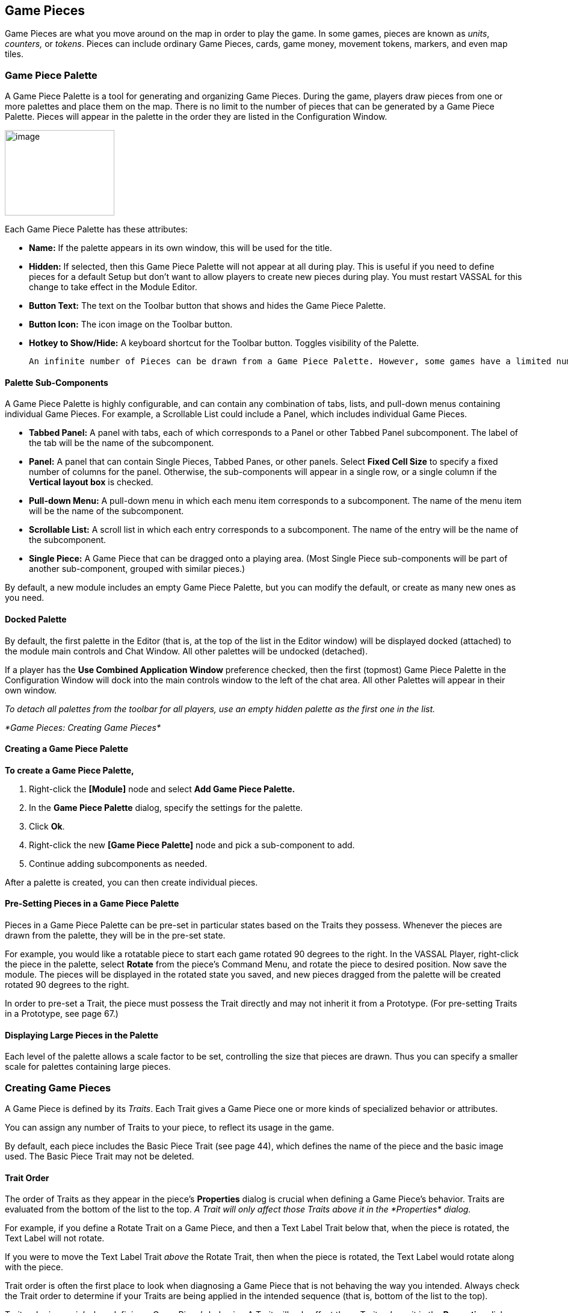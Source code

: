 == Game Pieces

Game Pieces are what you move around on the map in order to play the game. In some games, pieces are known as _units_, _counters,_ or _tokens_. Pieces can include ordinary Game Pieces, cards, game money, movement tokens, markers, and even map tiles.

=== Game Piece Palette

A Game Piece Palette is a tool for generating and organizing Game Pieces. During the game, players draw pieces from one or more palettes and place them on the map. There is no limit to the number of pieces that can be generated by a Game Piece Palette. Pieces will appear in the palette in the order they are listed in the Configuration Window.

image:_images/image83.png[image,width=182,height=142]

Each Game Piece Palette has these attributes:

* *Name:* If the palette appears in its own window, this will be used for the title.
* *Hidden:* If selected, then this Game Piece Palette will not appear at all during play. This is useful if you need to define pieces for a default Setup but don't want to allow players to create new pieces during play. You must restart VASSAL for this change to take effect in the Module Editor.
* *Button Text:* The text on the Toolbar button that shows and hides the Game Piece Palette.
* *Button Icon:* The icon image on the Toolbar button.
* *Hotkey to Show/Hide:* A keyboard shortcut for the Toolbar button. Toggles visibility of the Palette.

  An infinite number of Pieces can be drawn from a Game Piece Palette. However, some games have a limited number of pieces available on purpose. Too many pieces may actually affect the game ʼs balance and playability. In such games, your module should have the same limitations as the actual game. If the quantity of a Game Piece is limited in a game, itʼs probably better to use At-Start Stacks than a Game Piece Palette. See page 24 for more information.

==== Palette Sub-Components

A Game Piece Palette is highly configurable, and can contain any combination of tabs, lists, and pull-down menus containing individual Game Pieces. For example, a Scrollable List could include a Panel, which includes individual Game Pieces.

* *Tabbed Panel:* A panel with tabs, each of which corresponds to a Panel or other Tabbed Panel subcomponent. The label of the tab will be the name of the subcomponent.
* *Panel:* A panel that can contain Single Pieces, Tabbed Panes, or other panels. Select *Fixed Cell Size* to specify a fixed number of columns for the panel. Otherwise, the sub-components will appear in a single row, or a single column if the *Vertical layout box* is checked.
* *Pull-down Menu:* A pull-down menu in which each menu item corresponds to a subcomponent. The name of the menu item will be the name of the subcomponent.
* *Scrollable List:* A scroll list in which each entry corresponds to a subcomponent. The name of the entry will be the name of the subcomponent.
* *Single Piece:* A Game Piece that can be dragged onto a playing area. (Most Single Piece sub-components will be part of another sub-component, grouped with similar pieces.)

By default, a new module includes an empty Game Piece Palette, but you can modify the default, or create as many new ones as you need.

==== Docked Palette

By default, the first palette in the Editor (that is, at the top of the list in the Editor window) will be displayed docked (attached) to the module main controls and Chat Window. All other palettes will be undocked (detached).

If a player has the *Use Combined Application Window* preference checked, then the first (topmost) Game Piece Palette in the Configuration Window will dock into the main controls window to the left of the chat area. All other Palettes will appear in their own window.

_To detach all palettes from the toolbar for all players, use an empty hidden palette as the first one in the list._

_*Game Pieces: Creating Game Pieces*_

==== Creating a Game Piece Palette

*To create a Game Piece Palette,*

. Right-click the *[Module]* node and select *Add Game Piece Palette.*
. In the *Game Piece Palette* dialog, specify the settings for the palette.
. Click *Ok*.
. Right-click the new *[Game Piece Palette]* node and pick a sub-component to add.
. Continue adding subcomponents as needed.

After a palette is created, you can then create individual pieces.

==== Pre-Setting Pieces in a Game Piece Palette

Pieces in a Game Piece Palette can be pre-set in particular states based on the Traits they possess. Whenever the pieces are drawn from the palette, they will be in the pre-set state.

For example, you would like a rotatable piece to start each game rotated 90 degrees to the right. In the VASSAL Player, right-click the piece in the palette, select *Rotate* from the pieceʼs Command Menu, and rotate the piece to desired position. Now save the module. The pieces will be displayed in the rotated state you saved, and new pieces dragged from the palette will be created rotated 90 degrees to the right.

In order to pre-set a Trait, the piece must possess the Trait directly and may not inherit it from a Prototype. (For pre-setting Traits in a Prototype, see page 67.)

==== Displaying Large Pieces in the Palette

Each level of the palette allows a scale factor to be set, controlling the size that pieces are drawn. Thus you can specify a smaller scale for palettes containing large pieces.

=== Creating Game Pieces

A Game Piece is defined by its _Traits_. Each Trait gives a Game Piece one or more kinds of specialized behavior or attributes.

You can assign any number of Traits to your piece, to reflect its usage in the game.

By default, each piece includes the Basic Piece Trait (see page 44), which defines the name of the piece and the basic image used. The Basic Piece Trait may not be deleted.

==== Trait Order

The order of Traits as they appear in the pieceʼs *Properties* dialog is crucial when defining a Game Pieceʼs behavior. Traits are evaluated from the bottom of the list to the top. _A Trait will only affect those Traits above it in the_ _*Properties*_ _dialog._

For example, if you define a Rotate Trait on a Game Piece, and then a Text Label Trait below that, when the piece is rotated, the Text Label will not rotate.

If you were to move the Text Label Trait _above_ the Rotate Trait, then when the piece is rotated, the Text Label would rotate along with the piece.

Trait order is often the first place to look when diagnosing a Game Piece that is not behaving the way you intended. Always check the Trait order to determine if your Traits are being applied in the intended sequence (that is, bottom of the list to the top).

Trait order is _crucial_ when defining a Game Piece’s behavior. A Trait will only affect those Traits _above_ it in the *Properties* dialog.

You may get unexpected results if some Traits are not placed at the end of the list of Traits, where they can affect all other Traits. Examples of Traits that should usually be placed at the bottom of the Properties list include Mask, Invisible, and Restricted Access.

==== Using the Piece Properties Dialog

*To create a Game Piece,*

. In the Module Editor, select (or create) a *[Game Piece Palette]* node.
. Select where in the palette you want the piece to appear (in a scrollable list, a tab, etc.)
. Right-click and choose *Add Single Piece.*
. Under *Current Traits*, Basic Piece is selected. Click *Properties*.
. In the *Basic Piece Properties* dialog, do one of the following:
* Double-click the left side of the dialog, and then browse to the location of the image file you want to use for the piece, or,
* Using the drop-down list, select an existing image file from the list of files that are already in the module.
. In *Name*, enter the basic name of the piece.
. Click *Ok.* The piece is added to the palette.

_You can copy and paste Traits between pieces (and Prototype Definitions). In the *Properties* dialog of the first piece (or Prototype), select the Trait you want to copy, and click *Copy*. Open the *Properties* dialog of the second piece (or Prototype), and click *Paste*. The Trait is copied to the where you pasted it._

*To add Traits to a Game Piece,*

. Select the Game Piece in its palette and click *Properties*.
. On the *Properties* dialog, select a Trait from the *Available Traits* list, and click *Add*. The Trait is moved to the *Current Traits* list.
. Select the Trait, and then click *Properties.*
. In the dialog, specify the settings for the Trait.
. Repeat steps 2-4 until the behavior of the piece has been specified.
. Click *Ok*.

image:_images/image90.png[image,width=353,height=283]

*To change the placement order of an assigned Trait,*

. In the *Current Traits* list, select the Trait to move.
. Click *Up* or *Down* to move the Trait up or down in the list.
. When complete, click *Ok*.

==== Traits and the Command Menu

[upperalpha]
. Game Pieceʼs right-click Command Menu will display Trait-related commands in reverse order from the way they appear in the Trait list. For example, if the Clone Trait were the _last_ Trait defined on a Game Piece (that is, bottom-most on the Trait list), then the corresponding *Clone* command would be the _first_ one displayed in the pieceʼs Command Menu.
* If no text label is specified for a command, then the command will not be displayed in the menu. However, the commandʼs keyboard shortcut could still be used as if the menu item were visible. (Commands that are solely part of a Trigger Action often omit the text label, so the commands will not appear on the menu outside of the Trigger command.)
* You may not omit the Keyboard Shortcut for a Trait (if the Trait Properties dialog prompts for one).

For example, you define a Delete Trait on a Game Piece with a keyboard shortcut of Ctrl-X. You leave the value of Command Name for the Trait blank. As a result, no Delete command shows up in the Command Menu. However, the keyboard shortcut Ctrl-X could still be used in Global Key Commands or Trigger Actions.

==== Keyboard Shortcuts (Hotkeys)

Pressing a commandʼs keyboard shortcut (hotkey) when the piece is selected will invoke the corresponding command, just as if the menu item was selected. For example, a Move Fixed Distance Trait could be defined to use the Ctrl-M shortcut. A player would hold down Ctrl and M simultaneously, with the piece selected, to launch the command.

Hotkeys can also be invoked by automated commands. For example, Trigger Action Traits make use of hotkeys when referring to a sequence of commands. In every respect, a Hotkey invoked by automated commands will work the same as if a player had pressed the key combination on a keyboard.

You can define any unique keyboard shortcut you want as a Hotkey for a particular command. To make it harder to press them accidentally, keyboard shortcuts are usually comprised of more than one key, such as Ctrl-X or Alt-Shift-K.

A keyboard shortcut could be composed of any number of keys, but generally use 2 or 3 keys; usually a letter or number combined with one of the following keys: Ctrl, Alt/Option, Shift, or Meta/Command.

To make them more memorable for players, when assigning keyboard shortcuts, use key combinations that are reminiscent of the command itself. (For example, Ctrl-D would be an easily remembered shortcut for a Delete command.)

Use these guidelines when assigning keyboard shortcuts.

* Keyboard shortcuts should be unique for a given type of piece. If not, when the shortcut is invoked, more than a single command could be fired at once, with possibly unexpected results.
* Avoid using keyboard shortcuts that players could type inadvertently. For example, a single capital letter M would not be a suitable shortcut, nor would Shift-M, because players could easily type either in the Chat window during ordinary conversation. However, Ctrl-M or Ctrl-Shift-M would both be suitable.
* Be careful about assigning hotkeys to keys that invoke special functions on your computer. Caps Lock, Backspace, Delete, Home, End, Enter/Return, and so on, are not appropriate for use as hotkeys. Similarly, the Function (F1-F9) keys at the top of a standard keyboard may serve as hotkeys for various Windows or MacOS  functions, and pressing them could cause unexpected operating system functions to be invoked instead of the desired piece command.

= Trait Descriptions

The following Traits are available for use with Game Pieces.

[cols=",,,",]
|===========================================================
|Action Button
|Movement Trail
|Area of Effect
|Non-Rectangular
|Basic Piece
|Place Marker
|Can Pivot
|Play Sound
|Can Rotate
|Property Sheet
|Clone
|Prototype
|Delete
|Replace With Other
|Does Not Stack
|Report Action
|Dynamic Property
|Restrict Commands
|Global Hotkey
|Restrict Access
|Global Key Command
|Return to Deck
|Invisible
|Send to Location
|Layer
|Set Global Property
|Mark When Moved
|Spreadsheet
|Marker
|Sub-menu
|Mask
|Text Label
|Moved Fixed Distance
|Trigger Action
|===========================================================

== Action Button

Action Button places a virtual button on your piece. Clicking within the specified rectangular region on the piece will invoke an action just as if the corresponding key command had been typed.

An Action Button Trait has these attributes:

* *Invoke Key Command:* The keyboard command to be invoked.
* *Button X-offset:* The horizontal position of the upper-left corner of the rectangle, in pixels from the center of the piece. Negative numbers are toward the left.
* *Button Y-offset:* The vertical position of the upper-left corner of the rectangle, in pixels from the center of the piece. Negative numbers are toward the top.
* *Button Width:* The width in pixels of the button.
* *Button Height:* The height in pixels of the button.

image:_images/image92.png[image,width=185,height=220]

This Trait does not alter the way a Game Piece is drawn, so the Basic Piece or a Layer should be used to supply a visual cue to the player that the button exists.

The Action Button Trait is never affected by the Can Rotate Trait (no matter where the Action Button is placed in the Trait order).

To make a button that can be activated and deactivated, combine an Action Button with a Layer and a Trigger Action.

_Example: A Game Piece representing a spaceship has a self- destruct action that can only be activated when the energy reaches the minimum level. A Layer named Energy is used to represent the energy level. The image for the lowest level of the layer adds an icon for a self-destruct button. An Action Button Trait uses the boundaries of the button icon and invokes Ctrl-ALT+T. A Trigger Action watches for Ctrl- ALT+T and invokes the keyboard command for self-destruct when the Properties match Energy_Level = 1._

**_NOTE: The Action Button Trait is not related to the Action Button module component (see page 84)._**

=== Aligning an Action Button

Use this formula for aligning an Action Button:

* X offset = [width of piece / 2] – (X Position). Then change sign, from positive to negative, or vice versa.
* Y offset = [height of piece / 2] – (Y Position). Then change sign, from positive to negative, or vice versa.

For example, a 100x100 pixel game piece, with button position on the piece at 25x60 pixels, would have these X and Y offset values:

* X-offset = 100 / 2 = 50 - 25 = 25. Change sign, so final X-offset value is -25.
* Y offset = 100 / 2 = 50 - 60 = -10. Change sign , so final Y-offset value is 10.

== Area of Effect

image:_images/image94.jpeg[image,width=272,height=174]

The Area of Effect Trait enables you to graphically highlight an area surrounding a Game Piece. The area is shaded with a specified color and transparency. Alternatively, you can point to a Map Shading component, contributing to the area that it draws.

Area of Effect has these attributes:

* *Use Map Shading:* If selected, then the area of this Trait will be added to the area drawn by the named Map Shading component (or subtracted from that area if it is of type Background). If not selected, then each piece with this Trait will draw its own area, with overlapping areas shaded darker.
* *Fill Color:* The color of the Area of Effect.
* *Opacity:* The opacity of the Area. 100% is completely opaque. 0% is completely invisible.

* *Radius:* Distance, in local Grid units, from the Game Piece that will be highlighted. If the piece is on a board with a Rectangular Grid or Hex Grid, this distance is in Grid units and the shaded area will conform to the Grid. Otherwise, it will be a circle with the given radius in pixels.
* *Always Visible:* If selected, the area is always highlighted when the piece is drawn on a Map.
* *Toggle Visible Command:* If not always visible, this is the Command Menu item to show/hide the highlighted area.
* *Toggle Visible Keyboard Shortcut:* If not always visible, the keyboard shortcut to show/hide the highlighted area.

== *Basic Piece*

All Game Pieces have the Basic Piece Trait. The Basic Piece Trait consists of a Game Piece name and assigned image.

=== Game Piece Name

A game piece name can be any alphanumeric string of text. The name can include space characters ( ).

image:_images/image96.png[image,width=300,height=186]

=== Game Piece Image

Your image can come from one of these sources:

* You can import an externally created image from outside

VASSAL (such as a scanned piece image, or image you have otherwise created).

* You can create an image using the Game Piece Image Definition component. See page 69 for more information on Game Piece Image Definitions.
* You can use an image that already exists in the module. The image selector drop-down, found in the *Basic Piece* dialog, includes an alphabetical list of every image in the module.

_Alternatively, you can create a composite piece image using the Layer Trait. See page 50 for more information._

=== Basic Piece System Properties

The following system Properties are defined for the Basic Piece Trait (and therefore defined for all Game Pieces). Remember that Property names are case-sensitive.

[cols=",",]
|============================================================================================================
a|
*Property*

a|
*Description*

a|
BasicName

a|
Name of the Basic Piece Trait.

a|
PieceName

a|
Full name of the piece, including all Traits.

a|
PlayerSide

a|
Side of the current player.

a|
LocationName

a|
Name of the current location, as determined by the local Grid. If no Grid is assigned to the Board, the value
will be ʻoffboard.ʼ

a|
CurrentMap

a|
Name of the current Map Window.

a|
CurrentBoard

a|
Name of the current Board.

a|
CurrentZone

a|
Name of the current Zone.

a|
CurrentX

a|
The current map X coordinate.

a|
CurrentY

a|
The current map Y coordinate.

a|
DeckName

a|
Name of the Deck, if the piece is currently stacked in one.

a|
Selected

a|
Boolean. Has a value of true when the piece has been selected with the mouse.

a|
OldLocationName

a|
Name of the previous location, as determined by the local Grid (after the piece has been moved by drag-and-
drop movement).

a|
OldMap

a|
Name of the previous Map Window (after the piece has been moved by drag-and-drop movement).

a|
OldBoard

a|
Name of the previous Board (after the piece has been moved by drag-and-drop movement).

a|
OldZone

a|
Name of the previous Zone (after the piece has been moved by drag-and-drop movement).

a|
OldX

a|
Previous map X coordinate (after the piece has been moved by drag-and-drop movement).

a|
OldY

a|
Previous map Y coordinate (after the piece has been moved by drag-and-drop movement).
|============================================================================================================


== Can Pivot

Can Pivot enables a Game Piece to pivot around a fixed point relative to its current position. A piece with Can Pivot must also include Can Rotate, which must appear before (below) the Can Pivot Trait. The Trait has these attributes:

* *Command:* The Command Menu item to pivot the piece.
* *Keyboard Command:* The keyboard shortcut of the command.
* *Pivot Point:* The location, relative to the center of the piece and its current facing, around which the piece will rotate. Positive numbers are down and to the right. _Example: For a Game Piece of size 40x40,_ _a pivot point of 20,-20 will rotate the piece around its upper right corner._
* *Pivot Through Fixed Angle:* If selected, then invoking the command will pivot the piece through the angle specified in the Angle field, in degrees clockwise. If left unselected, then invoking the command will allow the player to pivot the piece interactively by any angle by dragging the mouse.

image:_images/image98.png[image,width=247,height=126]

== Can Rotate

Can Rotate enables a Game Piece to be rotated through an arbitrary number of facings. The Trait has these attributes:

* *Description:* Description of the Can Rotate Trait.
* *Number of Allowed Facings:* You can choose the number of valid facings. For example, a hex-based game may have six possible facings, while a game with a square Grid game might have four (or eight, if corners are used). Each use of the command to rotate clockwise or counter-clockwise will rotate the piece one facing.
* *Command to Rotate Clockwise:* If specified, the keyboard shortcut to rotate clockwise, and the accompanying menu text.
* *Command to Rotate Counter-clockwise:* If specified, the keyboard shortcut to rotate counter-clockwise, and the accompanying menu text.
* *Allow Arbitrary Rotations:* If selected, then the user can drag the Game Piece to rotate it to any facing.
* *Command to Rotate Randomly:* If specified, this command will rotate the piece to a random facing (in one of the valid facings, if applicable).

image:_images/image99.png[image,width=425,height=140]

Like other Traits, Can Rotate will affect only

those Traits that appear above it in the list of Traits

for a Game Piece. Traits below the Can Rotate Trait will be drawn on top of the rotated image.

_Since the rotations are created on the fly from a bitmapped image, the image quality of a rotated counter may be lower than the unrotated version. You may get better image quality for your rotations by creating separate images for each rotation in an external image editor and putting them into different levels of a Layer._

=== Can Rotate Trait System Properties

The Can Rotate Trait includes these system Properties. In the name of the Properties, <name> is the name specified in the attributes above.

*Property* *Description*

[cols=",",]
|==============================================================
a|
*Property*

a|
*Description*

a|
<name>_Facing

a|
The current facing, if the number of facings is fixed.

a|
<name>_Degrees

a|
The current rotation angle, if arbitrary rotations are allowed.
|==============================================================

image:_images/image102.png[image,width=176,height=85]

== Clone

Clone will duplicate the Game Piece during a game. The Trait has these attributes:

* *Command Name:* The Command Menu item to clone the piece.
* *Keyboard Command:* The keyboard shortcut of the command.

image:_images/image103.png[image,width=177,height=87]

== Delete

Delete will delete the Game Piece from the game. The Trait has these attributes:

* *Command Name:* The Command Menu item to delete the piece.
* *Keyboard Command:* The keyboard shortcut of the command.

== Does Not Stack

A Game Piece with the Does Not Stack Trait will not form stacks with other pieces. In addition, a piece with this Trait can be assigned special treatment when it comes to selection and movement.

The Trait has these attributes:

* *Select Piece:* Controls how the piece is selected: either normally, never (can never be selected), only when the shift key is down (shift-click to select the piece), or only when the Alt and shift keys are down (alt-click to select the piece).
* *Move Piece:* Controls how the piece is moved: either normally, never (cannot be moved once placed) or only if selected (select piece, then click and drag to move).
* *Ignore Map Grid When Moving:* If selected, then this piece will not snap to the nearest Grid location.

Some uses for the Does Not Stack Trait include:

* In games that mix cards and counters, the Do Not Stack Trait can be assigned to cards, so that the cards can be placed on a map without interfering with stacks of counters. In addition, the cards will not form stacks and be generally easier to manipulate on screen.
* Pieces that represent map features, such as buildings, can use the _Move Piece - Never_ option so that players do not inadvertently move them around.

== Dynamic Property

A Dynamic Property Trait enables you to assign a custom Property to the Game Piece, and to define commands to change the value of the Property during play.

Setting a Property does not in itself give a Game Piece any particular behavior. The Property must be recognized by some other component in the module. Dynamic Properties are used by Global Key Commands and other components and often by custom Java classes.

image:_images/image104.png[image,width=455,height=140]

The Trait has these attributes:

* *Name:* The name of the Property.
* *Value:* The value of the Property at the start of a new game.
* *Is Numeric?* If selected, then changes to the value of the Property will be restricted to integer values.
* *Minimum Value:* Numeric values will be restricted to no less than this number.
* *Maximum Value:* Numeric values will be restricted to no more than this number.
* *Wrap?* If selected, then when incrementing this numeric Property, values will wrap around from the maximum to the minimum.
* *Key Commands:* Adds any number of commands to the right-click drop-down menu for this Game Piece. Click the *New* button to add a new command and the *Remove* button to remove one. For each command, specify the text of the drop-down menu entry and the keyboard shortcut. The type defines how the Property value should change:

[loweralpha, start=15]
. _Set value directly_ sets the Property to a fixed value. You can set a numerical value or the value of another Property. (To specify a Property, enter the name of the Property in $-signs; for example, $ExampleProperty$.)

[loweralpha, start=15]
. _Increment numeric value_ adds a fixed value to the Property. You can set a number, or the value of another Property. (To specify a Property, enter the name of the Property in $-signs; for example, $ExampleProperty$.)

[loweralpha, start=15]
. _Prompt user_ displays a dialog for the user to type in a new value.

[loweralpha, start=15]
. _Prompt user to select from list_ displays a dialog with a drop-down menu for the user to select from.

_Example: we define a Dynamic Property called Hit Points that represents the amount of damage taken by a warrior. Hit Points has a maximum level of 20, and a minimum of 0. We add a command to the Property with a Command Menu item of *Change Value* and a shortcut of Ctrl-V. When the user selects *Change Value*, the module prompts for the new value of Hit Points. Dynamic Properties do not display their values on a Game Piece, but we could display the current value of each warriorʼs Hit Points using a Text Label or a Layer._

_If a Propertyʼs value always remains the same during the game, it may be better to define it using the Marker Trait instead._

_See page 52 for more information._

== Global Hotkey

The Global Hotkey Trait adds an action that invokes a Hotkey (that is, a keyboard shortcut for a Toolbar button) in the Main Controls windows or a Map Window. For example, you could use a Global Hotkey to trigger the firing of a Global Key Command Button or Dice Button.

image:_images/image107.png[image,width=160,height=111]

Define the hotkey for the button you wish to invoke before creating the Global Hotkey Trait.

The Trait has these attributes:

* *Menu Text:* Command menu text.
* *Keyboard Command:* Keyboard shortcut of the menu item that initiates the command.
* *Global Hotkey:* The Hotkey that will be applied to the Main Controls window.

_EXAMPLE: A Dice Button component has been added to the Toolbar, and given the Hotkey F2. A Game Piece is given a Global Hotkey Trait with Menu Text_ **Roll Dice**__, Keyboard Command__ Ctrl-R, _and Global Hotkey_ F2__. Now, selecting the piece and typing Ctrl-R or selecting__ *Roll Dice* _from the Command Menu will roll the dice button just as if the player had clicked the button in the Toolbar or typed F2 from the keyboard._

== Global Key Command

The Global Key Command (GKC) Trait adds an action that applies a keyboard command to other pieces, similar to the Global Key Command component of a module or Map Window. A GKC Trait can potentially affect any pieces anywhere in the game, on any map.

The Trait has these attributes:

* *Description:* Description of the GKC Trait.
* *Command Name:* Menu text of the command to activate the GKC.
* *Keyboard Command:* Keyboard shortcut of the menu item that initiates the GKC.
* *Global Key Command:* The key command that will be applied to other pieces.
* *Matching Properties:* The key command will only be applied to pieces with the specified Properties.
* *Restrict Range:* If selected, the command will only apply to pieces located within a specified distance of this piece.
* *Within a Deck, Apply To:* Select how this command applies to pieces that are contained within a Deck.

[loweralpha, start=15]
. _No pieces_ means that all pieces in a Deck ignore the command.

[loweralpha, start=15]
. _All pieces_ means that the command applies to the entire Deck.
[loweralpha, start=15]
.. _________________________________________________________________________________________________________________________
_Fixed number of pieces_ enables you to specify the number of pieces (drawn from the top) that the command will apply to.

* *Restrict Range:* Only others pieces within this distance, inclusive, of this piece will have the command applied to them. If the pieces are on a board with a Hex Grid or Rectangular Grid, then the distance is in units of the Grid. Otherwise, the distance is measured in screen pixels.
[loweralpha, start=16]
. *Fixed Range:* If selected, then the range is specified as a fixed number. If unselected, then the range will be given by the value of the named Property.
* *Suppress Individual Reports:* If selected, then any auto-reporting of the affected pieces will be disabled. Use the Report Action Trait to provide a summary message in their place.

_Commands applied by Global Key Commands will be affected by piece ownership. If the GKC triggers a command that is restricted by side, the action may not take place as intended when the restricted side triggers the GKC (by button or other command)._

_EXAMPLE: A leader counter and infantry counters both have Marker Traits to specify their nationality and type. A Layer Trait represents the rallied state of an infantry counter, uses Ctrl A to activate the layer, and uses Rally as the name. A Global Key Command on the leader counter can select and rally all infantry counters within two hexes of the same nationality that are not rallied by specifying Range=2 and matching Properties type=Infantry && nation=$nation$ && Rally_Active=false._

== Invisible

The Invisible Trait gives a Game Piece the capability to be made invisible (or, visible if the piece is already invisible). An invisible Game Piece will be seen as translucent by the hiding player but completely hidden from the view of the other players.

_Use of the Invisible Trait will require you to define Sides in the game. See page 37 for more information._

The Trait has these attributes:

image:_images/image111.png[image,width=201,height=119]

* *Keyboard Command:* Keyboard command to toggle visibility.
* *Menu Text:* Menu text of the command to toggle visibility.
* *Background Color:* To the player who turned it invisible, the piece will appear transparent against a background of the specified color. To other players, it will not appear at all.
* *Can Be Hidden By:* Defines who may hide this piece (and see it once hidden).

[loweralpha, start=15]
. _Any Player_ means that any player may hide this piece, including observers.

[loweralpha, start=15]
. _Any Side_ means that any player who has been assigned a Side in a game (that is, not an observer) can hide this piece. If the player resigns and another player takes the Side, then the new player for that Side will be the owner.

[loweralpha, start=15]
. _Any of the Specified Sides_ enables you to enter a list of Sides. Only players assigned to one of the named Sides can hide the piece, but the players of all the listed Sides will be able to see and modify the piece. This is useful for referee players or games with multi-player teams.

The Invisible Trait only hides those Traits that are above it in the list of Traits. In addition, movement Report Traits will not return any report on the movement of Invisible pieces.

=== Invisible Trait Properties

The Invisible Trait includes one System Property:

[cols=",",]
|==============================================================
a|
*Property*

a|
*Description*

a|
InvisibleToOthers

a|
Has a value of true if the piece is hidden.
|==============================================================

== *Layer*

image:_images/image114.png[image,width=376,height=321]

A Layer Trait is used for interactively changing the appearance of Game Pieces. Layers have a number of uses that include, but are not limited to:

* _Changing a pieceʼs appearance:_ A Layer Trait can be used to change a Game Pieceʼs appearance, equivalent to flipping a two-sided counter to its reverse face. For example, a tank counter has two faces: one shows the tank at full strength and the other at depleted strength. The Basic Piece Trait could show the Tank at full strength and a Layer could show it at its depleted level. Where a physical counter may only have two sides, the Layer Trait can actually reflect any number of counter ʻfacesʼ.
* _Placing a status marker:_ A Layer can substitute for placing a separate status marker on top of another piece. For example, in the actual board game, when a unit is targeted by other units, a separate counter is placed atop it that says ʻTargeted. In the module, a ʻTargetedʼ Layer can be created for units and a menu item added to toggle this marker on and off.
* _Creating a piece layout:_ A Layer can be used to change the foreground or background images assigned to a Game Piece. For example, a Game Piece is defined with a blank image for the Basic Piece Trait. The background is defined as a Red or Blue Layer, and the foreground is defined as an Infantry symbol or Tank symbol. During the game, the same piece could be switched from red to blue background, and the symbol could be switched from Infantry to Tank, so one piece could actually be turned into 4 separate units.

_To simulate two -sided pieces where one face of the piece is hidden from one or more players, itʼs better to use the Mask Trait. See page 52 for more information._

=== Configuring a Layer

A Layer Trait consists of a number of 'levelsʼ, each of which has an image and a name. The Layer can be activated with a keyboard command, and players can change the current level during play. The image from the current level will be drawn whenever the Layer is activated. The Layer is drawn on top the Traits that appear above it in the list of Traits.

The Trait has these attributes:

* *Name:* The name of this Layer, used for reference during editing and as the prefix for the name of any Properties defined by this Layer.
* *Always Active:* If selected, then this layer is always active; that is, the current layer will always be displayed. If unchecked, then the layer must be activated (by the specified keyboard command) in order to display the current layer.
* *Underneath When Highlighted:* If selected, then this layer will be drawn underneath the rest of the piece when the counter has been highlighted (by clicking on it).
* *Loop Through Levels:* If selected, then increasing the level past the last one will loop through to the first level and vice versa. Otherwise, increasing the level has no effect if the current level is the last level.
* *Offset:* The images of a level are drawn with their center offset from the center of the underlying piece by a number of pixels specified by the offset boxes, with positive numbers giving an offset down and to the right. For example, if a layer image is 40x40 pixels and you want it to be drawn so that the lower-left corner is at the center of the Game Piece, set the offset to 20,-20.
* *Levels Follow Property Value:* If selected, then you can specify the name of a numeric Property that will determine the active level, rather than responding directly to keyboard events. A typical use will specify the name of a numeric
Dynamic Property on the piece, or a Global Property. As the Property changes value, the level displayed will change as well. You can also specify the numeric value of the Property that should correspond to the first level of this Layer.

* *Activate/Increase/Decrease:* Specify the keyboard commands and Command Menu text that will activate the Layer and increase or decrease the current level. The Activate keyboard shortcut can specify a string of characters, such that the layer is activated only when all the corresponding keys have been pressed. The Increase/Decrease keyboard shortcuts can also specify a string of characters, so that the level is increased/decreased when any one of the keys is pressed.

* *Reset To Level:* Specifies a keyboard command that resets the Layer to a specified level. This does not automatically activate the Layer.

image:_images/image117.png[image,width=354,height=284]

* *Randomize:* Specifies a keyboard command that sets the Layer to a randomly selected level.
* *Level Images:* Specify the image to be shown for each layer by double-clicking or selecting from the drop-down menu. An image can be left blank to display nothing for that level. Using transparency in the images can be very useful.
* *Level Name:* Each level can be given an individual name, which is used to change the name of the piece for reporting purposes during play. The level's name either replaces the piece's normal name, or else modifies the piece's normal name as a prefix or suffix.

=== Examples of Layers

* _For a basic two-sided counter, add a Layer, and select an image that represents the reverse side. Change *Activate* to *Flip* and set the key to Ctrl-F._
* _To represent fatigue in an Army counter, give it a Layer named_ Fatigue__. Select *Always Active*, choose four images that represent the levels, and change__ Increase _to_ Increase Fatigue _and_ Decrease _to_ Decrease Fatigue__. A__ Reset _command named_ Rest _using Ctrl-R could be used to bring the Army counter back to full strength. Name the levels " (fatigue 1)", and so on, and check *is suffix* to append the current fatigue level to the piece's name._

=== Composite Piece Images

In most cases, a Game Piece image is a static representation, based on a single created or scanned image.

However, you can construct the appearance of a Game Piece using a composite set of images. For the basic piece image, you could use a solid-color (or even transparent) GIF or PNG, and then create the actual piece appearance by compositing semi-transparent Layers. This gives you more flexibility when creating actual units, as well as cutting down on the number of graphic images you require, as you can re-combine image layers to create the pieces.

Even if you use this method, the Basic Piece Trait for the piece must still be assigned an image. The image can be a transparent or semi-transparent PNG or GIF.

For example, we create the Russian armies for our World War II game. Each Russian Tank unit will consist of a red background, one Layer consisting of a Tank icon, and another Layer showing the unit strength. Because there are two kinds of Tank units, one light and one heavy, each will have a different strength, which is determined when the unit is deployed. We define the units as follows:

* Basic Piece Trait image includes the solid red background.
* One Layer, called Icon, shows the Tank icon. (Everything else in the image is transparent except the tank icon, so the red background will show through.)
* Another Layer, called Strength, has two levels, and each shows the unit strengths for light and heavy tanks. (As above, the rest of the image is transparent except the Strength text.)

_*Game Pieces: Trait Descriptions*_

When a tank is deployed, the player can select the layer showing the correct strength of the unit. The counter will appear to be a single image. Such a scheme could easily be implemented by using Prototypes (see page 67).

=== Layer Trait Properties

The Layer Trait includes these system Properties. <layer_name> is the *Name* of the Layer defined in the *Layer* dialog box.

[cols=",",]
|===========================================================
a|
*Property*

a|
*Description*

a|
<layer_name>_Image

a|
Name of the currently active level's image file.

a|
<layer_name>_Name

a|
Name of the currently active level.

a|
<layer_name>_Level

a|
Number of the current level.

a|
<layer_name>_Active

a|
Has a value of true if the Layer is active, false otherwise.
|===========================================================

_EXAMPLE: A Layer named Manpower that is active and showing level 4 defined with image Man04.gif and name (strength 4) would have the following Properties:_

* _Manpower_Image = Man04.gif_
* _Manpower_Name = (strength 4)_
* _Manpower_Level = 4_
* _Manpower_Active = true_

_These Properties could be used in a Global Key Command to automatically remove all counters whose manpower was zero._

**_NOTE: The Game Piece Layer Trait is not related to the Game Piece Layers option for Map Windows._**

== Mark When Moved

A piece with the _Mark When Moved_ Trait will display a specifiable image every time they are moved. Specify the image and the position at which to draw the image. You can also toggle the image on and off manually.

In order to enable this feature, you must also go to the Global Options of the module and enable the setting *Mark pieces that* *move*. Enabling this feature will automatically add a button to each Map Window, which when clicked will clears the Moved status of all pieces on the map.

The Mark When Moved Trait is a requirement for the Movement Trail Trait.

image:_images/image120.png[image,width=228,height=173]

The Trait has these attributes:

* *Command:* Menu text of the command used to manually mark piece movement. (Even if left blank, the keyboard command will still appear on the Command Menu.)
* *Keyboard Command:* Keyboard shortcut of the command to manually mark piece movement.
* *Marker Image:* Image displayed to mark piece movement. Click *Select* to choose a custom image.
* *Horizontal Offset:* Horizontal offset, in pixels, of the displayed image.
* *Vertical Offset:* Vertical offset, in pixels, of the displayed image.

_Mark When Moved can be very useful in PBEM games, which may take days or longer between turns, to keep track of opponent moves._

=== Mark When Moved Properties

The Mark When Moved Trait includes one system Property:

[cols=",",]
|===========================================================
a|*Name*
a|*Description*

a|Moved
a|Has a value of true if the piece has been moved.

|===========================================================

== Marker

A Marker sets (marks) one or more custom Properties on a Game Piece. The defined Property is static and its value cannot be changed during the game.

Setting a Property does not in itself give a Game Piece any particular behavior. The Property must be recognized by some other component in the module. Markers are used by Global Key Command and Game Piece Layers components and often by custom Java classes used in a module.

To use a comma in a name or value, precede it with a backslash ('\').

*Defining Multiple Properties:* You can define multiple name-value pairs for multiple Properties by separating the names and values with a comma (',').

image:_images/image124.png[image,width=169,height=84]

The Trait has these attributes:

* *Property Name:* Name of the Property.
* *Property Value:* Value of the Property. Can be text or numeric.

For Properties that can be changed during a game, see _Dynamic Property_ on page 46.

**_NOTE: The Marker Trait is not related to the Place Marker Trait._**

*Assigning a Piece to a Game Piece Layer*

Marker Traits are commonly used to assign Game Pieces to Game Piece Layers (GPLs), which cause Game Pieces to be drawn on different levels. (You should set up the Game Piece Layers for the map first. See page 24 for more information.)

*To assign a Game Piece to a Game Piece Layer,*

. Set up the Game Piece Layers for the map.
. Assign the Marker Trait to the piece.
. In *Property Name*, type the name of the Game Piece Layer Property (for example, Layer).
. In *Property Value,* type the name of the layer you will assign the piece to. The name must match one of the GPLs already assigned to the map.

*Totaling the Number of Pieces on a Map*

You can use the Marker Trait in conjunction with the Set Global Properties Trait to sum the number of pieces on a map.

. Create a Global Property called PieceTotal.
. For the new Global Property, create a Change-Property button called Zero Total that will set PieceTotal to 0 (In *Type*, choose _Set Value Directly_).
. Create a Marker on each piece you want to add to the count. Name the Marker _Count_, with a value of 1.
. Create a Set Global Property Trait on each piece, which will increment PieceTotal by 1.
. Create a Global Key Command called Total Pieces. For Global Key Command, use the keyboard shortcut of the Set Global Property Trait you specified in Step 3, and in Matching Properties, enter _Count = 1_.
. Create a Toolbar Action Button called _Count Report_. In *Display Message*, and enter _Total Number of Pieces on Map:_ $PieceTotal$.
. Create a Multi-Action Button called Total, and add the Zero Total, Piece Total, and Count Report buttons to it.

Now, when the Multi-Action Button is clicked, PieceTotal will first be zeroed out (to remove any previous totals), then each piece will add 1 to the PieceTotal, and the Action Button will report the total in the chat window.

== Mask

A Mask is used for hiding the true appearance of a piece, such as when you play a facedown playing card. A Masked Game Piece will show its mask to players other than the one who hid it. The hiding player can still view its true face. This Trait is useful for card games, block games, or games with concealable pieces. (Note that unlike an Invisible piece, a Masked piece will still remain visible.)

Any piece with a Mask Trait, such as a playing card, must have a back side image defined, or when the masked Game Piece is revealed the Piece will seem to vanish to all players.

Like the Invisible Trait, this Trait only hides Traits that appear before it. Generally, it should be before any Invisible Trait and after all other Traits of the piece.

Use of the Mask Trait will require you to define Sides in the game. (See page 37 for more information.)

A piece with the Mask Trait is "owned" by the player who masks it. If unmasked and masked again by a different player, the second player becomes the owner. Menu commands of Traits hidden by a masked piece are not available to non-owning players. A setting in the Global Options determines whether or not non-owning players can unmask pieces.

image:_images/image127.png[image,width=236,height=274]

_A Mask Trait is best used only once for a given piece. For pieces with that may have several different appearances, use the Layer Trait instead. See page 49._

The Trait has these attributes:

* *Mask Command:* The name of the Command Menu entry that mask or unmasks this piece.
* *Keyboard Command:* The keyboard command to mask or unmask this piece.
* *Can be Masked By:* Defines who may mask the piece from other players)

[loweralpha, start=15]
. _Any Player_ means that any player may mask this piece, including observers.

[loweralpha, start=15]
. _Any Side_ means that any player who has been assigned a Side in a game (not an observer) can mask this piece. If the player resigns and another player takes the Side, then the new player for that Side will be the owner.
[loweralpha, start=15]
.. _____________________________________________________________________________________________________________________________________________________________________________________________________________________________________________________________________________________________
_Any of the Specified Sides_ enables you to enter a list of Sides. Only players assigned to one of the named Sides can mask the piece, but the players of all the listed Sides will be able to see and modify the piece. This is useful for referee players or games with multi-player teams.

* *View when Masked:* To non-owning players, the piece will be drawn using this image.
* *Name when Masked:* To non-owning players, the piece will be given this name.
* *Display Style*: Determines how the owning player sees a masked piece. The following options are available:
[loweralpha, start=16]
. _Inset_ draws the regular piece with the mask image at reduced size in the upper left corner. (The size of the reduced image is not customizable.)

[loweralpha, start=15]
. _Background_ draws the mask image at full size and the regular piece at reduced size centered within it. (To make a mask image appear in a different location, use a mostly-transparent graphic the same size as the counter or Card, with the mask in the location that you want it to appear.)

[loweralpha, start=15]
. _Plain_ draws only the mask image, so the piece looks the same to all players. A *Peek* command key may be specified. When the owning player selects the *Peek* command, he will see the unmasked piece so long as it remains selected (that is, until he clicks elsewhere on the map). If the *Peek* command key is left blank, then the owning player will see all selected pieces in their unmasked state.

_A *Peek* command is temporary. If youʼd like to allow the owning player to see the hidden piece on a permanent basis, use one of the other display styles instead._

[loweralpha, start=15]
. _Use Image_ draws the unmasked piece and then a specifiable image on top of the piece. The image should make use of transparency to let some of the piece information through.

_EXAMPLE: An ordinary playing Card can be implemented by setting the Basic Piece Trait to represent the front of the Card. Then add a Mask Trait. In the Mask Trait settings, specify an image for the back of the playing Card. When a player types Ctrl-P, that Card will be known only to him (as though held in his hand). Typing Ctrl-M will reveal the Card to the other players (as when playing it on the table)._

=== Mask Properties

The Mask Trait includes one System Property:

[cols=",",]
|===========================================================
a|
*Property*

a|
*Description*

a|
ObscuredToOthers
a|
Has a value of true if the piece is masked.
|===========================================================

== Move Fixed Distance

The Move Fixed Distance Trait defines a command to move the piece a fixed distance upwards and to the right.

If this piece has a Can Rotate Trait listed _before_ this Trait, then the resulting direction will be relative to the current facing of the piece.

* If a Game Piece had the Can Rotate Trait followed by Move Fixed Distance (upwards 60 pixels), then the Move Fixed Distance command would move the piece in whatever direction the top of the piece is facing.
* If a Game Piece has Traits Move Fixed Distance (upwards 60 pixels), followed by the Can Rotate Trait, then the move command would move the piece towards the top of the screen regardless of the facing of the piece.

The Trait has these attributes:

* *Description:* Description of the command (will not appear on the piece).
* *Command Name:* Menu text of the command used to move the fixed distance.
* *Keyboard Shortcut:* Keyboard shortcut of the command used to move the fixed distance.
* *Distance to the Right:* Distance, in pixels, the unit is moved to the right. To move the unit to the left, use a negative number.
* *Distance Upwards:* Distance, in pixels, the unit is moved up. To move the unit down, use a negative number.
* *Move Entire Stack:* If selected, when the piece is part of a stack that is not expanded, the command will move the entire stack.
* *Advanced Options:* If selected, additional movement increments can be specified. The two numbers specified in the advanced options are multiplied together, and added to the basic distance, to get the final distance moved. _Example:_ _An army unit can conduct a forced march for extra movement. The amount of additional movement depends on its supply, which is tracked by a Dynamic Property. The Move Fixed Distance Trait is given an additional offset of one hex times the value of the supply level Property._

== *Movement Trail*

Game Pieces with the Movement Trail Trait will leave behind a graphical trail showing the positions through all positions to which the piece has been moved. The trail consists of a circle for each past location, connected by straight lines. The piece must also contain a Mark When Moved Trait.

The Movement Trail is reset when the moved status of the Mark When Moved Trait is cleared.

image:_images/image132.png[image,width=279,height=230]

The Trait has these attributes:

* *Key Command:* The keyboard shortcut to toggle the movement trail. If left blank, then the trail is always visible.
* *Menu Command:* The Command Menu item to toggle the movement trail. If left blank, no menu entry appears, although the keyboard command may still be enabled.
* *Trails Start Visible:* If selected, at the beginning of each move, the trail will be visible.
* *Trails Visible To All Players:* If selected, then toggling the visibility of the trail will affect all players' views and will be saved along with the game. Otherwise, each player controls the visibility of trails on that player's view.
* *Circle Radius:* The radius, in pixels, of the circle representing each location in the trail.
* *Circle Fill Color:* The color of the location circles.
* *Line Color:* The color of the connecting lines.
* *Line Thickness:* The thickness, in pixels, of the connecting lines.
* *Selected Transparency:* The transparency of the trail when the piece is selected. 0 is invisible; 100 is opaque.
* *Unselected Transparency:* The transparency of the trail when the piece is not selected. 0 is invisible; 100 is opaque.
* *Display Points Off-Map:* If the map has buffer space surrounding the boards, the trail circles will be drawn within this distance from the board edges.
* *Display Trails Off-Map:* If the map has buffer space surrounding the boards, the trail lines will be drawn within this distance from the board edges.

_Movement Trails can be very useful in PBEM games, which may take days or longer between turns, to keep track of piece movement in detail._

=== Automatically Resetting Movement Trails

Using several commands together, you can cause movement trails to be automatically reset on a Game Piece at the start of each turn.

. Add the Movement Trail and Mark When Moved Traits to the piece (or Prototype) for which you wish to automatically reset trails.
. Add a Global Key Command to the module. Assign it a Hotkey. For *Matching Properties*, enter Moved = true. For *Global Key Command*, enter the Key Command from the Mark When Moved Trait (which will toggle the movement trail).
. Create a Turn Counter and a Counter (or List). Add a Turn-Based Global Hotkey. Use the Hotkey of the Global Key Command you created in Step 2.

Now, each time you advance the Turn Counter, the Global Hotkey will trigger the GKC, which will reset movement trails on any pieces that have been moved. The trails will show again normally when the piece is moved.

== Non-Rectangular

The Non-Rectangular Trait enables you to specify an arbitrary shape for a Game Piece, based on a partially transparent image such as a GIF or PNG file.

The shape of a Game Piece is used to determine where the player must click to select a Game Piece or bring up its Command Menu. It also is used to highlight the outline of the piece when it has been selected.

By using transparent colors in your GIF or PNG, you can make your Game piece be drawn with any shape. However, without the Non-Rectangular Trait, the piece can be selected even by clicking on the transparent portions of the image, which can lead to confusion if the image uses a great deal of transparency.

The Trait has one attribute:

* *Image Shape:* select an image shape from the drop-down list of existing image files in your module, or double-click to add a new one.

== Place Marker

A Game Piece with the Place Marker Trait will have a menu command that places a different piece (the _marker_) on or near it.

You can select any existing piece for the marker, or define a new one from scratch.

image:_images/image135.png[image,width=226,height=222]

The Trait has these attributes:

* *Horizontal Offset:* The marker will be placed this many pixels to the right of the original piece. Any value other than zero will prevent the marker from stacking with the original piece.
* *Vertical Offset:* The marker will be placed this many pixels above the original piece. Any value other than zero will prevent the marker from stacking with the original piece.
* *Match Rotation:* If selected, and both the original piece and the marker have the Can Rotate Trait, then the rotation angle of the marker will be adjusted to match that of the original piece.
* *Place Marker:* Choose whether the marker should be place on the top of this piece's stack, on the bottom, or directly above/below the triggering piece.
* *Keystroke to apply after placement:* Optional keystroke to be applied automatically to the marker immediately after being placed

_EXAMPLE: If a game uses a fortification counter to indicate fortified status of an army counter, this Trait could be given to the army counter to place a fortification marker on the army with a keyboard command, as an alternative to dragging the fortification counter from the Game Piece Palette._

_The Place Marker Trait is not related to the Marker Trait._

== Play Sound

The Play Sound Trait enables you to specify a command that plays an audible sound. The Trait has these attributes:

image:_images/image138.png[image,width=216,height=115]

* *Menu Text:* The name of the menu item in the Command Menu.
* *Keyboard Command:* The keyboard shortcut for the command.
* *Sound Clip:* Select a file in .au, .aiff, or .wav format to add it to the module. The sound file specified in this field will be played when the action is invoked. (MP3s are currently not supported.)
* *Send Sound to Other Player:* If selected, then the sound will be echoed to other players when playing live or reading from a logfile. Otherwise, the sound is only audible to the player who invoked the command.

=== Playing a Sound with a Piece Action

To combine a Play Sound trait with another piece action, create a Trigger Action that includes the Play Sound Trait with the piece action.

For example, a Zorkon war cruiser has a Cloaking Device represented by an Invisible Trait. Each time the war cruiser cloaks (or de-cloaks), we want it to play a “whoosh” sound. We first define the Invisible Trait no command name, but with a shortcut of Ctrl -I. Next, we define a Play Sound trait with no command name, a “whoosh” sound clip, and a shortcut of Ctrl-P. Finally, we define a Trigger with the command name _Cloak_ and a shortcut of Ctrl-Shift-C. Under *Perform These Actions*, we enter Ctrl-I and Ctrl-P. Now, selecting Cloak from the war cruiserʼs Command Menu will invoke both Traits.

Alternately, for simple actions, instead of defining a Trigger Action, you can specify the keyboard command for the Play Sound trait to use the same keyboard command for the other action. When this keyboard command is invoked, both Traits will be triggered.

=== Movement Sounds

Using the Play Sound Trait, you can cause a Game Piece to make a sound each time it is moved in a particular Map Window, simulating the sound of a game piece being moved on a board.

. Locate or create the sound file you wish to play when the piece is moved. (Typically, this is a “click” sound.)
. Create a Game Piece with the Play Sound Trait. Specify a keyboard command. For *Sound Clip*, select the sound file you created in Step 1.
. Double-click the *[Map Window]* node the sound will be played on.
. In the Map Window Properties dialog, in *Key Command to Apply to All Units Ending Movement on This Map*, enter the keyboard command for the Play Sound Trait you defined in Step 2. Now, each time the piece is moved, the sound clip is played.

== Property Sheet

The Property Sheet Trait attaches an arbitrary set of editable Properties to a Game Piece. This can be used for character sheets, piece attributes, and many other functions. The Trait has these attributes:

* *Menu Text:* Name of the menu item to show the Property Sheet window.
* *Keystroke:* Keyboard command to show the Property Sheet window.
* *Commit Changes On:* When a player edits the Properties window during play, there are three methods for committing changes:
** _Commit on Every Keystroke:_ Every keystroke and tick-mark click you make are immediately committed as you make them. Other players see your changes immediately.
** _Commit on Apply Button or Enter Key:_ Changes are not communicated to other players until you click the *Apply* button at the bottom of the Property Sheet, press the Enter key on your keyboard, or close the Property Sheet window.
** _Commit on Window Close or Enter Key:_ Changes are not communicated to other players until you press the Enter key or close the Property Sheet window.
* *Background Color:* You may customize the background color of each Property Sheet window, for example to use different colors for the pieces belonging to different Sides.
* *Properties:* You may select from these formats in which to display Properties:
** _Text:_ A simple, single-line field that accepts text.
** _Multi-line text:_ A field that accepts multi-line text. This type of field stretches to fill extra space on the Property Sheet window. It is suitable for free form notes.
** _Label Only:_ This is not really a Property; it simply adds text to your Property Sheet. It is useful for documenting your Property Sheet.
** _Tick Marks:_ Displays one or more rows of checkboxes. Suitable for tracking ammo or damage. Players specify a current and maximum value range.
** _Tick Marks with Max Field:_ As above, but the maximum value is displayed in an editable field to the left of the checkboxes. Suitable for role-playing games where damage tracking is based on a character attribute.
** _Tick Marks with Value Field:_ As Tick marks, but the current value is displayed in an editable field. Suitable for large-value Properties where clicking ticks might be impractical and when the exact tick value is important. For example weapons that track 100+ rounds of ammo.
** _Tick Marks with Value and Max:_ As Tick marks, but both current value and maximum values are editable.
** _Spinner:_ A numeric Property that includes increment and decrement buttons.

=== Using Tick Marks
Tick Mark Property types have a value and a maximum. Either, both, or neither may be displayed as a text box in addition to the tick marks. Initially, the maximum and value are both 0, so no tick marks appear. To set the value or maximum when the box is not shown, right-click in the area where the tick marks would appear.

=== Pre-defining Values in a Property Sheet

Generally, Property Sheets values are defined at game time. For example, in a game where pieces represent fantasy gladiators, the Property Sheets will be used to record each individual fighterʼs personal attributes like Strength or Hit Points, and are filled in by the players when the game begins.

However, you can pre-define the values in a Game Pieceʼs Property Sheet, so that the selected piece will have the values filled in already. This is useful when all pieces of a given type have the same Property Sheet values. For example, in the fantasy gladiator game, we decide that every Orc has a Strength of 12 and 14 Hit Points. If these values were pre-filled, each Orc counterʼs Property Sheet would have these values already assigned when placed on the map.

Note that this method will not work if the piece inherits a Property Sheet from a Prototype. The Game Piece must have the Property Sheet Trait directly in order to be pre-defined.

*To pre-define a Game Piece’s Property Sheet,*

. In the Game Pieces Palette, select the piece whose Property Sheet you want to pre-define. (Do not drag it to the map.)
. In the Palette, right-click the piece and select the Property Sheet from the Command Menu.
. Enter the values for the sheet as desired.
[arabic, start=4]
. Save the module. Whenever a Game Piece of this type is drawn from the palette, the values you entered will be already defined in the Property Sheet.

== Prototype

The Prototype Trait assigns a Prototype to the piece from the moduleʼs list of Prototype Definitions. A Game Piece can have any number of Prototypes assigned.

Before assigning a Prototype to a Game Piece, define it under the *[Prototype Definitions]* node. See page 67 for more information on creating Prototypes.

_In terms of Trait order, a Prototype Trait is treated as a single block of Traits. Traits below the Prototype will affect all Traits that are part of the Prototype. Traits that are part of the Prototype will affect all Traits above the Prototype._

image:_images/image143.png[image,width=637,height=74]

The Prototype Trait has one attribute:

* *Prototype Name:* The name of a Prototype Definition.

A Game Piece assigned a Prototype exposes a Property called Type.

== Replace with Other

A Game Piece with the _Replace with Other_ Trait will have a menu command that replaces the piece with a different one. You can select any existing piece for the replacement, or define a new one from scratch.

For example, a unit that can be destroyed but still leaves a wreck behind, could be given this Trait to replace the original counter with a wrecked version. This would be more convenient than dragging a new piece from the Game Piece Palette, and can't be accidentally undone, as a Layer Trait could.

* *Description:* Description of the Trait. (Will not appear on the piece.)
* *Command:* Text of the menu item used to replace the piece.
* *Keyboard Command:* Keyboard command of the menu item used to replace the piece.
* *Define Replacement/Select:* Click *Define Replacement* to define a new replacement for the piece, or click *Select* to select an existing piece.
* *Horizontal Offset:* The replacement will be placed this many pixels to the right of the original piece.
* *Vertical Offset:* The replacement will be placed this many pixels above the original piece.
* *Match Current State:* If selected, VASSAL will attempt to put the replacement piece in the same state as the original piece. Layers will be set to the same level, labels will be given the same value, rotation angles will match, and so on. The state of a particular Trait will carry over only if it has an exact match in the replacement, that is, the Properties settings of that Trait are the same in both the original and replacement piece.
* *Only Match States Above this Trait:* If selected, VASSAL will only replace states in Traits that occur above this one in the list Traits in the Game Piece Editor. For example, the state of a Marker that's above this one will change if the state in the new Game Piece. If it's below, then it will not change if the new Game Piece has the same marker Property.
* *Place Marker:* Choose whether the marker should be place on the top of this piece's stack, on the bottom, or directly above/below the triggering piece.
* *Keystroke to Apply After Placement:* If desired, enter a keystroke to be applied to the replacement piece after it is placed. For example, the replacement Wreck counter described above includes a Play Sound Trait (Ctrl-P) of an explosion, which is applied after the Wreck counter is placed.

image:_images/image144.png[image,width=267,height=192]

=== Replacing a Piece with Multiple Pieces

The _Replace With Other_ Trait will replace a Game Piece with only a single piece. To replace a Game Piece with multiple pieces, combine the Replace with Other Trait with a Trigger Action.
For example, we want to replace a Game Piece A with 3 copies of piece B. On Piece A, we define a Replace with Other Trait with a Keyboard Shortcut of Ctrl-R. (We leave the *Command* empty.) The Replace with Other Trait will replace A with B.

We define a Trigger Action on Piece A, with a shortcut of Ctrl-T. In the *Perform These Keystrokes* section of the Trigger Action, we enter Ctrl-R three times, once for each copy of B.

Now, invoking the Trigger Action on Piece A with Ctrl-T will perform Replace with Other three times, replacing A with three copies of B.

The same process could be used to replace multiple pieces with non-identical pieces. However, we would need to define three different Replace with Other Traits on Piece A, one for each piece type. The keyboard shortcuts for each of these Traits would then be included in the Trigger.

=== Creating Lockable Pieces

Using Replace With Other, you can create pieces that can be moved normally on the board, but will include a command that locks them, preventing them from being moved. (What will actually be occurring is that a command will switch the mobile piece with the immobile one, and back again. However, to players, this switch will be invisible.) To do this, you need to create two nearly identical pieces, one mobile and one immobile.

. _Create the mobile piece:_ In a Game Piece Palette, create the mobile Game Piece. Add whatever Traits you choose to add to define the piece, except Replace with Other. During the game this piece will be moved normally, by drag and drop, to its position.
. _Create the immobile piece:_ In the Editor, right-click the Piece you just created, pick *Copy*, and then *Paste* the copied piece into the Palette. During the game, this piece will be locked, so add the Does Not Stack Trait to this piece. In the *Does Not Stack* dialog, define how this piece will be selected, and whether or not the piece can be moved when selected or not moved at all.
. Go back to the mobile piece you created in Step 1, and add the Replace with Other Trait. Define the Properties of the Trait in the *Replace with Other* dialog as follows:
* *Description:* Enter _Lock Command._
* *Command:* Enter _Lock_.
* *Keyboard Command:* Enter Ctrl+L (or other appropriate shortcut).
* Click *Select*. Browse to, and select, the piece you created in Step 2 (the immobile piece).
* Check *Match Current State*.
* Leave the other values on the dialog empty and click *Ok*.
. So the piece can be unlocked, for the immobile piece you created in Step 2, add the Replace with Other Trait, and then define the Properties of the Trait in the *Replace with Other* dialog. Then enter the following:
* *Description:* Enter _Unlock Command._
* *Command:* Enter _Unlock_.
* *Keyboard Command:* Enter Ctrl+U (or other appropriate shortcut).
* Click *Select*. Browse to, and select, the piece you created in Step 1 (the mobile piece).
* Check *Match Current State*.
* Leave the other values on the dialog empty and click *Ok*.

During a game, players can select the mobile piece, move and place it normally, and then select the *Lock* command. This will replace the mobile piece with the immobile one. To unlock the piece later, players choose *Unlock* on the immobile piece, which invokes the replacement (mobile) piece.

Alternately, instead of defining the immobile piece on a game piece palette in Step 2, you can define it in the Replace with Other Trait of the mobile piece by clicking *Define Replacement* instead of *Select* in Step 3. Then, add the exact same basic image and Traits as the mobile piece possesses, as well as the Does Not Stack Trait. Add and define the Replace with Other Trait as well, using the parameters from Step 4. This method will make the immobile piece inaccessible through game palettes, and only accessible by selecting the *Lock* command on the mobile piece.

== Report Action

A Game Piece with the Report Action Trait will report a configurable message to the Chat Window when any of a given set of key commands is entered. (The report will appear whether the key commands are entered by a player or invoked automatically, such as with a Global Key Command.)

In order for Report Actions to display text in the Chat Window, the Map Window that the piece currently is on must have the setting *Auto-Report Format For Units Modified on This Map* enabled. (By default, this is set to $message$.) If this setting is empty, then no Reports will be returned.

* *Report on these Keystrokes:* Specifies the keys that this Trait will respond to. Click the *Add* button to specify more than one key.
* *Cycle through Different Messages:* If left unchecked, the same message will be reported whenever any of the above keys are pressed. If selected, the message to be reported
will cycle through the list specified below. Each time one of the keys if pressed, the next message in the list will be reported, returning to the beginning after the end is reached.

* *Report Format:* The Message Format for reporting non-cycling messages:

image:_images/image147.png[image,width=276,height=197]

[loweralpha, start=15]
. menuCommand is the name of the piece's Command Menu item that corresponds to the control key pressed.

[loweralpha, start=15]
. oldPieceName is the name of the piece before the action is applied.

[loweralpha, start=15]
. newPieceName is the name of the piece after the action is applied.

[loweralpha, start=15]
. mapName is the name of the map where the piece is located.

[loweralpha, start=15]
. oldMapName is the name of the map before the action.

[loweralpha, start=15]
. location is the map location where the piece is located.

[loweralpha, start=15]
. oldLocation is the location before the action is applied.

_If a Game Piece is deleted or replaced as the result of an action, then the value of oldLocation and oldMapName will depend on the order of the Traits, while mapName and location will be blank._

* *Message Formats:* A list of Message Formats for cycling messages. Available variables are the same as above. Any Properties defined on the piece will be substituted. To access the value of a Property before the change, add the prefix _old_ to the name. For example, if a Game Piece has a Property hitPoints, then $hitPoints$ gives the value after the key command and $oldhitPoints$ gives the value before.
* *Report Previous on these Keystrokes:* When any of these keys are pressed, the message reported will be the one the precedes the last reported message, instead of the following one.

=== Report Action Examples

* An Infantry unit has a single layer that is activated with a Ctrl-F "Flip" command. You add a Report Action with Report Key Ctrl-F, and a message _$newPieceName$_ _flips in hex_ _$location$._ When the player flips the unit, the Chat Window reports _Infantry flips in hex 3321_.
* A piece includes the Invisible Trait, toggled by Ctrl-I. A Report Action Trait is added with report key Ctrl-I and two cycling messages: _$oldPieceName$_ _goes invisible in_ _$location$_ and _$newPieceName$_ _revealed in_ _$location$._ The messages will be shown in order whenever will report when the unit becomes invisible or is revealed.

== Restrict Commands

The Restrict Commands Trait enables you to disable or completely remove certain keyboard commands from a Game Piece when certain conditions or contexts apply. For example, you could restrict some commands on a piece to only be useable by certain players, or on certain boards.
Like other Traits, it will only affect those above it in the Properties list, so it should be placed after the commands it restricts.

image:_images/image150.png[image,width=233,height=159]

Some uses of the Restrict Commands Trait include:

* A piece may remove certain commands based on where it is on the map by matching the CurrentZone Property.
* A piece with a Layer specifying a damage level may disable commands based on the Level Property of that Layer.
* Commands used only during the setup portion of the game (Turn 0) can be disabled during gameplay turns (Turn > 1).

The Trait has these attributes:

* *Name:* A name, for identification purposes.
* *Restriction:* Select _Hide_ to remove a command from the Command Menu entirely. Select _Disable_ to disable (gray out) the command. In either case, the restricted action will not be invoked with its corresponding keyboard combination is pressed.
* *Restrict when Properties Match:* The commands will be restricted when the Properties of this piece match the given expression
* *Restrict These Key Commands:* Specify the keyboard commands that will be hidden or disabled. The corresponding Command Menu item (if any) will also be restricted.

__A Restricted Command will not be fired as part of a Trigger Action or GKC if the Properties of the piece match the restricting conditions. For example, if a pieceʼs Clone command (Ctrl-C) is Restricted on a board named Battlefield, (__CurrentBoard _= Battlefield), then any Trigger using that Ctrl-C command will not work correctly for pieces on the Battlefield board._

== Restricted Access

A Game Piece with Restricted Access can only be controlled by a specified Side. Other players will not see menu items corresponding to Traits appearing above the Restricted Access Trait in the list of Traits for the Game Piece, and the corresponding keyboard commands will do nothing.

image:_images/image152.png[image,width=223,height=108]

The Restricted Access Trait has these attributes:

* *Belongs to Side:* Enter a Side, and then click *Add* to add it to the list of Sides. The Sides must be one of those listed in the definition of

Player Sides. Only players playing one of the specified Sides will be able to modify this Game Piece.

* *Also Belongs to Initially-Placing Player:* If selected, then the player who initially clicks on the piece (or first places it on any map) will become the owner, in addition to listed Sides. It is a good idea to specify at least one Side when using this option. Otherwise, any pieces created by an observer will not be able to be removed. If, during a game, a player clicks the *Retire* button to become an observer, then all pieces owned by that player become owned by nobody, even if the player was already an observer. Pieces in a Game Piece Palette can be manipulated by anybody, as long as no game is in progress.

If you assign the Restricted Access Trait to a Game Piece, you will need to add Sides to the game. See page 37 for more information.

== Return to Deck

The Return to Deck Trait will send a Card to a Deck. This Trait will have no effect on ordinary Game Pieces, only Cards. The Trait has these attributes:

* *Menu Text:* Menu text of the command used to send the piece to a Deck.
* *Keyboard Command:* Keyboard command used to send the piece to a Deck.
* *Select Deck*: Click *Select Deck* to choose a Deck to be sent to. Alternatively, select *Choose Destination Deck at Game Time*, and players will be prompted to select a Deck to send the Card to after invoking the command.

    For example, in a game in which Cards are drawn from a Deck, used, and placed into a discard pile, both the Deck and the discard pile will be represented by a Deck component. By adding a Return to Deck Trait to each Card, with the text *Discard* and the command 'Ctrl-D', and the Discard Pile selected as the destination, then clicking Ctrl-D on any Card would automatically send it to the Discard Pile.

_This Traitʼs name is slightly misleading. A Card with this Trait can actually be sent to_ any _Deck: the one the Card came from, or an entirely different Deck._

For more about creating Decks and Cards, see page 74.

== Send to Location

The Send to Location Trait adds a command that moves a Game Piece directly to another location. The Trait has these attributes:

image:_images/image155.png[image,width=297,height=245]

* *Command Name:* Text of the menu item used to send the piece.
* *Keyboard command:* Keyboard shortcut of the menu item used to send the piece.
* *Send Back Command Name:* Menu text for an undo command, which will return the piece to its original location.
* *Send Back Keyboard Command:* Keyboard shortcut for the undo command
* *Destination:* Choose a destination type for the piece.

[loweralpha, start=15]
. __Location on Selected Map__**:** Sends the piece to a defined X-Y coordinate. In *Map*, click *Select*, and then select a Map Window. In *Board*, click Select, then select a Board from the selected Map Window.

Further, specify the X-Y coordinates of the location on the board, in pixels. If no board is specified, positions are relative to the Map Window.

[loweralpha, start=15]
. __Zone on Selected Map__**:** (Used for maps with Zones defined.) In *Map*, click *Select*, and then select a Map Window. In *Zone Name*, enter the name of a Zone from the Map Window.

[loweralpha, start=15]
. __Region on Selected Map__**:** (Used for maps with Regions defined.) In *Map*, click *Select*, and then select a Map Window. In *Region Name*, enter the name of a Region from the Map Window.

[loweralpha, start=15]
. __Another Counter, Selected by Properties__**:** To send the piece to another counter, in *Property Match*, specify one or more Properties to match as a final destination for the piece. The Property Match should match a unique piece or unexpected results may occur. For example, to send the piece to a unique piece on the Main board named _Commander_, the value of *Property Match* would be CurrentBoard = Main && PieceName = Commander.

_Game Pieces that are moved to another Map by the Send to Location Trait will not trigger the *Auto-Report Format For* *Movement To This Map* message on the new Map._

* *Advanced Options:* The value of these two Message Formats will be multiplied together and added to the position specified above to give the final destination position for the piece.

_EXAMPLE: A game may require that damaged units be returned to a Damaged pool for repairs. Different boxes in the pool represent the amount of time before the unit is fully repaired. A Game Piece may be given a Send to Location Trait with name Send to Damaged Pool and command Ctrl-P and position corresponding to the first box of the pool, with an additional offset, determined by the level of a Layer representing the damage, to place it in the appropriate box in the pool._

== Set Global Property

The Set Global Property Trait enables a Game Piece to change the value of a Global Property. The Trait has these attributes:

* *Description:* A descriptive name of the command (Will not appear in the Command Menu).
* *Global Property Name:* The name of the Property to be set. (The name can include the name of another Property. Set it off by using $-signs; for example $Example$_Property would be a valid Global Property name.)
* *Locate Property Starting in the*: You may name a Zone or Map containing the Global Property to be set, or you may set the Property based on the piece's current location, looking for the occupied Zone or Map before defaulting to the Module. (The name can include the name of another Property. Set it off by using $-signs; for example $Example$_Map would be a valid Map or Zone name.).
* *Is Numeric:* If selected, then the value of the Property will be restricted to integer values.
* *Minimum Value:* Numeric values will be restricted to no less than this number.
* *Maximum Value:* Numeric values will be restricted to no more than this number.
* *Wrap Around:* If selected, then when incrementing this numeric Property, values will wrap around from the maximum to the minimum (or vice versa).
* *Key Commands:* Adds any number of commands to the right-click drop-down menu for this Game Piece. Click the *New* button to add a new command. For each command, specify the text of the drop-down menu entry and the keyboard shortcut. The type defines how the Property value should change:

[loweralpha, start=15]
. _Set value directly:_ Sets the Property to a fixed value, after substituting values of other Properties defined for this Game Piece.

[loweralpha, start=15]
. _Increment numeric value:_ Adds a fixed value to the Property. You can use a numeric value or the value of another Property. (If you specify a Property, enter the name of the Property in $-signs; for example, $ExampleProperty$.)

[loweralpha, start=15]
. _Prompt user_: Displays a dialog for the user to type in a new value.

[loweralpha, start=15]
. _Prompt user to select from list:_ Displays a dialog with a drop-down menu for the user to select from.

== Spreadsheet

image:_images/image158.png[image,width=187,height=111]

The Spreadsheet Trait attaches an editable table of data to a Game Piece. A Spreadsheet is simply for the tabular display of data (or text). It is not capable of performing any mathematical operations on cells, rows, or columns in the table.

* *Menu Command:* Text of the menu item used to display the Spreadsheet.
* *Keyboard Command:* Keyboard shortcut of the menu item used to display the Spreadsheet.
* *Number of Rows:* Number of rows in the spreadsheet.
* *Number of Columns:* Number of columns in the spreadsheet.

_Currently, VASSAL has no method for handling mathematical formulas._

*Pre-populating Spreadsheet Data*

Generally, Spreadsheet values are defined at game time. However, you can pre- define the values in a Game Pieceʼs Spreadsheet, so that the selected piece will have the values filled in already. This is useful when all pieces of a given type have the same Spreadsheet values.

Note that this method will not work if the piece inherits a Spreadsheet from a Prototype. The Game Piece must have the Trait directly in order to be pre-defined.

*To pre-define the values of a Game Piece’s Spreadsheet,*

. In the Game Pieces Palette, select the piece whose Spreadsheet you want to pre-define. (Do not drag it to the map.)
. In the Palette, right-click the piece and select the Spreadsheet command.
. Enter the values for the sheet as desired.
. Save the module. Whenever a Game Piece of this type is drawn from the palette, the values you entered will be already defined in the Spreadsheet.

== Sub-Menu

The Sub-menu Trait enables you to group menu items associated with other Traits into a sub-menu in the Game Piece's Command Menu. Use it to organize command menus for ease of use.

image:_images/image160.png[image,width=223,height=120]

Sub-menus may contain other sub-menus, to any nesting level. Items added to a Sub-menu will not appear independently.

Items added to a Sub-Menu are case-sensitive.

The Trait has these attributes:

* *Menu Name:* Name of the sub-menu.
* *Sub-commands:* Click *Add* to add the name of another command from the pieceʼs Command Menu. Commands added will be displayed in the Sub-menu in the order they are listed.

_Example: If a Game Piece has three separate layer Traits with corresponding activate commands Entrench, Fortify, and Blockade, then those menu items can be gathered under a single sub-menu named Defense by creating a Sub-Menu Trait with Menu Name_ Defense _and Sub-commands_ Entrench, Fortify, _and_ Blockade__.__

== Text Label

The Text Label Trait displays a text label on or near the Game Piece. The text of the label can be fixed or specifiable by a player at game time. The Trait has these attributes:

image:_images/image162.png[image,width=262,height=257]

* *Text:* The starting value for the label text. (You can set this to the value of a Property on the piece by enclosing it in $-signs.) By enclosing the text within tags, you can use simple HTML format to specify various colors, fonts and sizes. Example: <html><b>Bold text</b><p>with a line break<p>and <font color=red>different</font> <font color=blue>colors</font></html> would display as:

*Bold text*

with a line break

and different colors

* *Name Format:* A Message Format that specifies how the name of this piece will be reported: pieceName is the name of the piece excluding the label, label is the value of the label text (including, unfortunately, HTML tags). If the label is empty, then the default name of the piece is always used.
* *Menu Command:* If not blank, gives the text of the corresponding menu item in the piece's Command Menu
* *Menu Key Command:* If blank, the text of the label is permanent. If set, then gives the keyboard command to set the text of the label.
* *Font:* Text is drawn using this font.
* *Font Size/Bold/Italic:* The text is drawn at this size, optionally in bold or italics.
* *Text Color:* The text is drawn using this color.
* *Background Color:* The text is drawn within a solid rectangle of this color. Click *Select* and then *Cancel* to use a transparent background.
* *Vertical Position:* Draw the label with the given offset from the top, bottom, or center of the piece.
* *Horizontal Position:* Draw the label with the given offset from the left, right, or center of the piece.
* *Vertical Justification:* Whether the top edge, bottom edge, or center of the label will be drawn at the Horizontal Position specified above.
* *Horizontal Justification:* Whether the right edge, left edge, or center of the label will be drawn at the Vertical Position specified above.
* *Rotate Text:* The text will be rotated clockwise by this angle. Rotation is performed after the horizontal/vertical justification and positioning specified above.
* *Property Name:* The value of this label will be exposed as a Property with the given name. Ordinarily, a Text Label trait comprises its own Property, which you can name when you create the Trait.

    For example, in a naval wargame, we want a Text Label trait to show each shipʼs individual name, such as _HMS Victory_. We use the following settings:

* *Text:* We leave this blank. Players will be able to specify the string at the start of a game.
* *Name Format:* $pieceName$ ($label$). For a battleship piece, this would show, _Battleship (HMS Victory)._
* *Menu Command:* _Set Ship Name_, with a keyboard shortcut of Ctrl+N.
* (We set font size, color, position, and other cosmetic settings as appropriate for the piece.)
* *Property Name:* ShipName. We can now use ShipName as a Property for things like Report Traits on the piece, and other functions.

*Using a Text Label to Display a Property*

You can use a Text Label Trait on a Game Piece to display the value of any Property defined on the Game Piece (as well as Global Properties). This is handy to display Property values you have separately specified for the Game Piece, such as Dynamic Properties, or to create a ʻdisplay pieceʼ that shows the value of some Global Property.

To display the value of a separately defined Property as a Text Label,

. In both *Text* and *Name Format*, enter the name of the pieceʼs Property or Global Property you wish to display, surrounded by $-signs. (You can add additional label text here; any text not surrounded by $-signs will be displayed literally.)
. Leave the values of *Menu Command*, *Keyboard Command*, and *Property Name* blank.
. Enter display values (font size, color, position, and justification) for the label as appropriate.

For example, if a Starship piece had a Dynamic Property Trait called EnergyLevel, we could display the value of the starshipʼs

Energy Level with a Text Label by entering this in both *Text* and *Name Format*:

Shipʼs Power: $EnergyLevel$.

When the ship has a power level of 5, what will be shown in the label is _Shipʼs Power: 5_

You can enter any number of Property names. For example, you could also show the ShieldLevel Property in the label by entering this in *Text* and *Name Format*:

image:_images/image164.png[image,width=285,height=173]

Shipʼs Power: $EnergyLevel$ Shield Level: $ShieldLevel$.

== Trigger Action

A Trigger Action Trait combines multiple keyboard commands into one, or automatically invokes keyboard commands in response to other keyboard commands, when certain conditions apply. A Trigger Action can be keyed to fire on command, to fire when one or more keystrokes are made, or when either of these apply and certain conditions (Properties) are matched.

The Trait has these attributes:

* *Trigger Name:* Descriptive name of the Trigger Action. (Will not appear on the Command Menu.)
* *Trigger When Properties Match:* The corresponding key commands will be performed only if the piece matches this Property expression. Property match is optional.

    A keyboard command must be actively invoked to launch a Trigger Action. Trigger Actions cannot passively ʻlistenʼ for matching Properties and then fire automatically.

* *Menu Command:* Adds an item to the piece's Command Menu that will launch the trigger commands manually commands, as long as the Property expression is matched.
* *Keystroke:* Keyboard shortcut for the manual menu command.
* *Watch for These Keystrokes:* After the user types any of these key commands, the commands listed under *Perform These Keystrokes* will be launched, if the Property expression is matched.
* *Perform These Keystrokes:* The key commands to be invoked after one of the above key commands is observed and the Property expression is matched. The commands are invoked in sequence from top to bottom.

_Example 1: A piece has a Layer to track action points and a Move Fixed Distance Trait to move it forward. The Move Fixed Distance Trait can be assigned the key command Ctrl- SHIFT-M with no command name (so that it does not appear in the Command Menu). Then a Trigger Action Trait with the command Move and the keystroke Ctrl-M can trigger both the Move command and decrease the action points layer by one._

_Example 2: A piece has separate Layer Traits for hit points and for a "critically wounded" status for when the hit points are less than 2. A Trigger Action Trait can watch for the keystrokes that affect the hit-point layer and respond by activating the wounded layer by matching the Property expression for when the hit points are < 2 and the wound level is not active._

To suppress the command menu labels for the keyboard commands that compose the Trigger Action, omit the text labels for the individual commands. Then the only way to invoke these commands will be to fire the Trigger Action. If the text labels are not omitted, then each individual command will also appear in the pieceʼs command menu separately.
